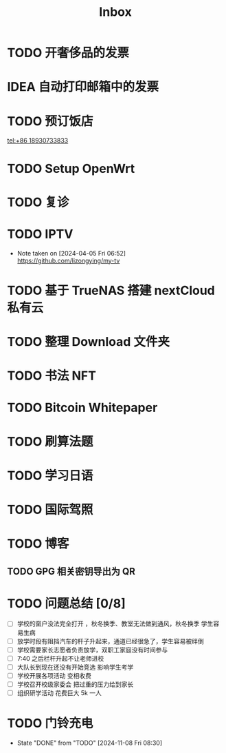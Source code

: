#+title: Inbox
* TODO 开奢侈品的发票
SCHEDULED: <2024-11-13 Wed>
* IDEA 自动打印邮箱中的发票
SCHEDULED: <2024-12-03 Tue>
* TODO 预订饭店
[[tel:+86 18930733833]]
* TODO Setup OpenWrt
SCHEDULED: <2024-10-16 Wed>
* TODO 复诊
SCHEDULED: <2025-01-01 Wed>
* TODO IPTV
SCHEDULED: <2025-01-01 Wed>
- Note taken on [2024-04-05 Fri 06:52] \\
  https://github.com/lizongying/my-tv
* TODO 基于 TrueNAS 搭建 nextCloud 私有云
:PROPERTIES:
:TRIGGER:  next-sibling scheduled!("++0d")
:BLOCKER:  previous-sibling
:END:
* TODO 整理 Download 文件夹
:PROPERTIES:
:BLOCKER:  previous-sibling
:END:
* TODO 书法 NFT
* TODO Bitcoin Whitepaper
* TODO 刷算法题
* TODO 学习日语
* TODO 国际驾照
* TODO 博客
** TODO GPG 相关密钥导出为 QR
* TODO 问题总结 [0/8]
SCHEDULED: <2024-11-03 Sun>
- [ ] 学校的窗户没法完全打开 ，秋冬换季、教室无法做到通风，秋冬换季 学生容易生病
- [ ] 放学时段有阻挡汽车的杆子升起来，通道已经很急了，学生容易被绊倒
- [ ] 学校需要家长志愿者负责放学，双职工家庭没有时间参与
- [ ] 7:40 之后栏杆升起不让老师进校
- [ ] 大队长到现在还没有开始竞选 影响学生考学
- [ ] 学校开展各项活动 变相收费
- [ ] 学校召开校级家委会 把过重的压力给到家长
- [ ] 组织研学活动 花费巨大 5k 一人
* TODO 门铃充电
SCHEDULED: <2025-01-08 Wed .+2m>
:PROPERTIES:
:LAST_REPEAT: [2024-11-08 Fri 08:30]
:END:
- State "DONE"       from "TODO"       [2024-11-08 Fri 08:30]
